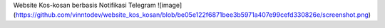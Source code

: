 Website Kos-kosan berbasis Notifikasi Telegram
![image](https://github.com/vinntodev/website_kos_kosan/blob/be05e122f6871bee3b5971a407e99cefd330826e/screenshot.png)
